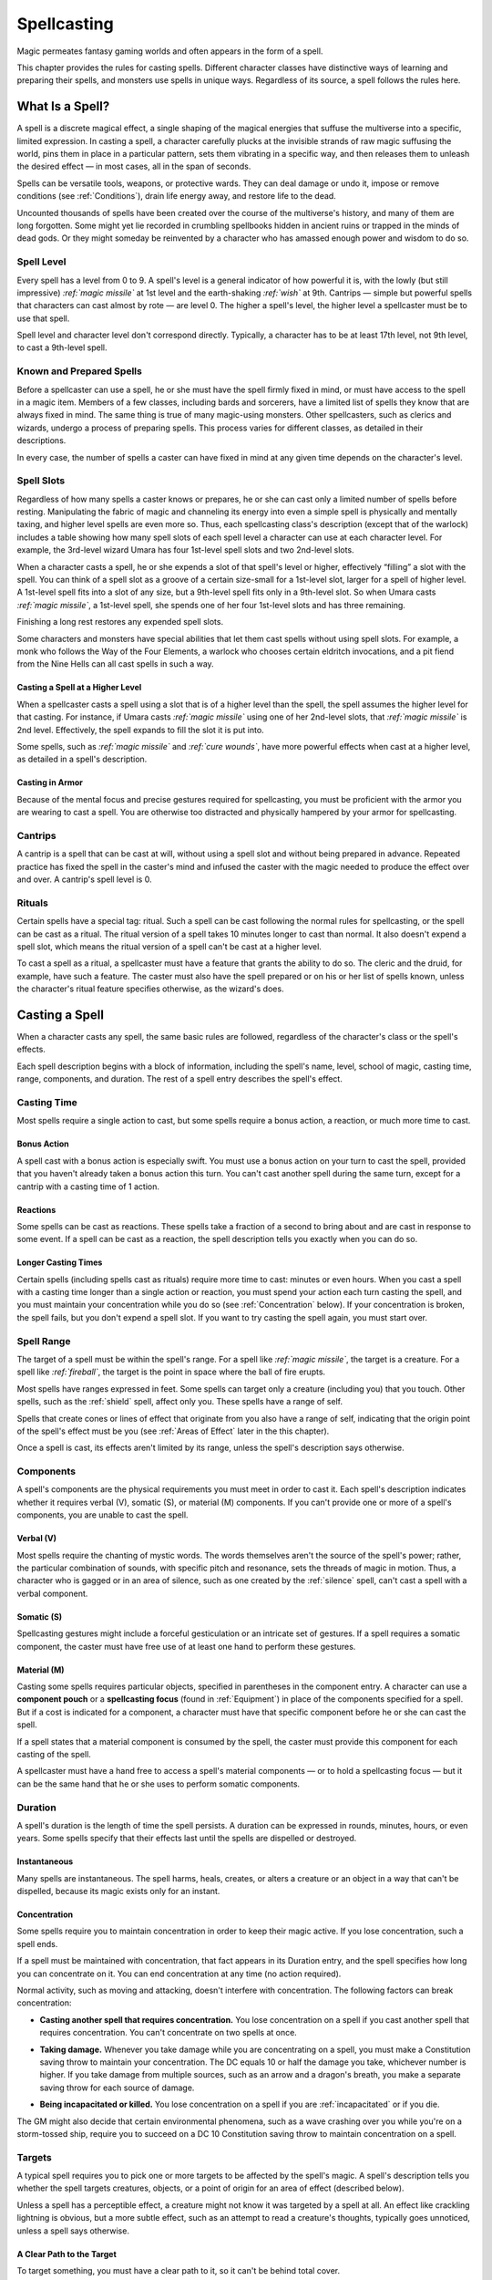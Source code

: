 .. -*- mode: rst; coding: utf-8 -*-

.. Origin: SRD p100 "Spellcasting"
.. Origin: BR p82 "Spellcasting"

.. _Spellcasting:

============
Spellcasting
============

.. index:: ! magic, ! spellcasting
   double: spell; casting

Magic permeates fantasy gaming worlds and often appears in the form of a
spell.

This chapter provides the rules for casting spells. Different character
classes have distinctive ways of learning and preparing their spells,
and monsters use spells in unique ways. Regardless of its source, a
spell follows the rules here.


What Is a Spell?
================

.. index:: ! spell

A spell is a discrete magical effect, a single shaping of the magical
energies that suffuse the multiverse into a specific, limited
expression. In casting a spell, a character carefully plucks at the
invisible strands of raw magic suffusing the world, pins them in place
in a particular pattern, sets them vibrating in a specific way, and then
releases them to unleash the desired effect — in most cases, all in the
span of seconds.

Spells can be versatile tools, weapons, or protective wards. They can
deal damage or undo it, impose or remove conditions (see :ref:`Conditions`),
drain life energy away, and restore life to the dead.

Uncounted thousands of spells have been created over the course of the
multiverse's history, and many of them are long forgotten. Some might
yet lie recorded in crumbling spellbooks hidden in ancient ruins or
trapped in the minds of dead gods. Or they might someday be reinvented
by a character who has amassed enough power and wisdom to do so.


Spell Level
-----------

.. index::
   double: spell; level

Every spell has a level from 0 to 9. A spell's level is a general
indicator of how powerful it is, with the lowly (but still impressive)
*:ref:`magic missile`* at 1st level and the earth-shaking *:ref:`wish`* at 9th.
Cantrips — simple but powerful spells that characters can cast almost by
rote — are level 0. The higher a spell's level, the higher level a
spellcaster must be to use that spell.

Spell level and character level don't correspond directly. Typically, a
character has to be at least 17th level, not 9th level, to cast a
9th-level spell.


Known and Prepared Spells
-------------------------

.. index::
   double: known; spell
   double: prepared; spell

Before a spellcaster can use a spell, he or she must have the spell
firmly fixed in mind, or must have access to the spell in a magic item.
Members of a few classes, including bards and sorcerers, have a limited
list of spells they know that are always fixed in mind. The same thing
is true of many magic-using monsters. Other spellcasters, such as
clerics and wizards, undergo a process of preparing spells. This process
varies for different classes, as detailed in their descriptions.

In every case, the number of spells a caster can have fixed in mind at
any given time depends on the character's level.


Spell Slots
-----------

.. index:: ! slot
   double: spell; slot

Regardless of how many spells a caster knows or prepares, he or she can
cast only a limited number of spells before resting. Manipulating the
fabric of magic and channeling its energy into even a simple spell is
physically and mentally taxing, and higher level spells are even more
so. Thus, each spellcasting class's description (except that of the
warlock) includes a table showing how many spell slots of each spell
level a character can use at each character level. For example, the
3rd-level wizard Umara has four 1st-level spell slots and two 2nd-level
slots.

When a character casts a spell, he or she expends a slot of that spell's
level or higher, effectively “filling” a slot with the spell. You can
think of a spell slot as a groove of a certain size-small for a
1st-level slot, larger for a spell of higher level. A 1st-level spell
fits into a slot of any size, but a 9th-level spell fits only in a
9th-level slot. So when Umara casts *:ref:`magic missile`*, a 1st-level spell,
she spends one of her four 1st-level slots and has three remaining.

.. index::
   triple: long; rest; spell slots

Finishing a long rest restores any expended spell slots.

Some characters and monsters have special abilities that let them cast
spells without using spell slots. For example, a monk who follows the
Way of the Four Elements, a warlock who chooses certain eldritch
invocations, and a pit fiend from the Nine Hells can all cast spells in
such a way.


Casting a Spell at a Higher Level
~~~~~~~~~~~~~~~~~~~~~~~~~~~~~~~~~

.. index:: ! overcasting
   triple: spell; casting; over level

When a spellcaster casts a spell using a slot that is of a higher level
than the spell, the spell assumes the higher level for that casting. For
instance, if Umara casts *:ref:`magic missile`* using one of her 2nd-level
slots, that *:ref:`magic missile`* is 2nd level. Effectively, the spell expands
to fill the slot it is put into.

Some spells, such as *:ref:`magic missile`* and *:ref:`cure wounds`*, have more
powerful effects when cast at a higher level, as detailed in a spell's
description.


Casting in Armor
~~~~~~~~~~~~~~~~

.. index::
   triple: spell; casting; in armor
   triple: armor; proficiency; spellcasting

Because of the mental focus and precise gestures required for
spellcasting, you must be proficient with the armor you are wearing to
cast a spell. You are otherwise too distracted and physically hampered
by your armor for spellcasting.


Cantrips
--------

.. index:: ! cantrip

A cantrip is a spell that can be cast at will, without using a spell
slot and without being prepared in advance. Repeated practice has fixed
the spell in the caster's mind and infused the caster with the magic
needed to produce the effect over and over. A cantrip's spell level is
0.


Rituals
-------

.. index:: ! ritual
   triple: spell; casting; ritual

Certain spells have a special tag: ritual. Such a spell can be cast
following the normal rules for spellcasting, or the spell can be cast as
a ritual. The ritual version of a spell takes 10 minutes longer to cast
than normal. It also doesn't expend a spell slot, which means the ritual
version of a spell can't be cast at a higher level.

.. index::
   triple: ritual; class; feature

To cast a spell as a ritual, a spellcaster must have a feature that
grants the ability to do so. The cleric and the druid, for example, have
such a feature. The caster must also have the spell prepared or on his
or her list of spells known, unless the character's ritual feature
specifies otherwise, as the wizard's does.


Casting a Spell
===============

.. index::
   triple: spell; casting; rules

When a character casts any spell, the same basic rules are followed,
regardless of the character's class or the spell's effects.

Each spell description begins with a block of information, including the
spell's name, level, school of magic, casting time, range, components,
and duration. The rest of a spell entry describes the spell's effect.

Casting Time
------------

.. index::
   triple: spell; casting; time

Most spells require a single action to cast, but some spells require a
bonus action, a reaction, or much more time to cast.

Bonus Action
~~~~~~~~~~~~

.. index::
   triple: spell; casting; bonus

A spell cast with a bonus action is especially swift. You must use a
bonus action on your turn to cast the spell, provided that you haven't
already taken a bonus action this turn. You can't cast another spell
during the same turn, except for a cantrip with a casting time of 1
action.

Reactions
~~~~~~~~~

.. index::
   triple: spell; casting; reaction

Some spells can be cast as reactions. These spells take a fraction of a
second to bring about and are cast in response to some event. If a spell
can be cast as a reaction, the spell description tells you exactly when
you can do so.

Longer Casting Times
~~~~~~~~~~~~~~~~~~~~

.. index::
   triple: spell; casting; time

Certain spells (including spells cast as rituals) require more time to
cast: minutes or even hours. When you cast a spell with a casting time
longer than a single action or reaction, you must spend your action each
turn casting the spell, and you must maintain your concentration while
you do so (see :ref:`Concentration` below). If your concentration is broken,
the spell fails, but you don't expend a spell slot. If you want to try
casting the spell again, you must start over.

Spell Range
-----------

.. index::
   double: spell; range

The target of a spell must be within the spell's range. For a spell like
*:ref:`magic missile`*, the target is a creature. For a spell like *:ref:`fireball`*,
the target is the point in space where the ball of fire erupts.

.. index::
   triple: spell; range; self

Most spells have ranges expressed in feet. Some spells can target only a
creature (including you) that you touch. Other spells, such as the
:ref:`shield` spell, affect only you. These spells have a range of self.

.. index::
   triple: spell; range; area

Spells that create cones or lines of effect that originate from you also
have a range of self, indicating that the origin point of the spell's
effect must be you (see :ref:`Areas of Effect` later in the this chapter).

Once a spell is cast, its effects aren't limited by its range, unless
the spell's description says otherwise.

Components
----------

.. index::
   triple: spell; casting; components

A spell's components are the physical requirements you must meet in
order to cast it. Each spell's description indicates whether it requires
verbal (V), somatic (S), or material (M) components. If you can't
provide one or more of a spell's components, you are unable to cast the
spell.

Verbal (V)
~~~~~~~~~~

.. index:: ! verbal
   triple: spell; verbal; components

Most spells require the chanting of mystic words. The words themselves
aren't the source of the spell's power; rather, the particular
combination of sounds, with specific pitch and resonance, sets the
threads of magic in motion. Thus, a character who is gagged or in an
area of silence, such as one created by the :ref:`silence` spell, can't cast
a spell with a verbal component.

Somatic (S)
~~~~~~~~~~~

.. index:: ! somatic
   triple: spell; somatic; components

Spellcasting gestures might include a forceful gesticulation or an
intricate set of gestures. If a spell requires a somatic component, the
caster must have free use of at least one hand to perform these
gestures.

Material (M)
~~~~~~~~~~~~

.. index:: ! material
   triple: spell; material; components

Casting some spells requires particular objects, specified in
parentheses in the component entry. A character can use a **component
pouch** or a **spellcasting focus** (found in :ref:`Equipment`) in
place of the components specified for a spell. But if a cost is
indicated for a component, a character must have that specific
component before he or she can cast the spell.

If a spell states that a material component is consumed by the spell,
the caster must provide this component for each casting of the spell.

A spellcaster must have a hand free to access a spell's material
components — or to hold a spellcasting focus — but it can be the same hand
that he or she uses to perform somatic components.

Duration
--------

.. index:: ! duration
   double: spell; duration

A spell's duration is the length of time the spell persists. A duration
can be expressed in rounds, minutes, hours, or even years. Some spells
specify that their effects last until the spells are dispelled or
destroyed.

Instantaneous
~~~~~~~~~~~~~

.. index::
   triple: spell; duration; instantaneous

Many spells are instantaneous. The spell harms, heals, creates, or
alters a creature or an object in a way that can't be dispelled, because
its magic exists only for an instant.

.. _Concentration:

Concentration
~~~~~~~~~~~~~

.. index:: ! concentration
   triple: spell; casting; concentration

Some spells require you to maintain concentration in order to keep their
magic active. If you lose concentration, such a spell ends.

If a spell must be maintained with concentration, that fact appears in
its Duration entry, and the spell specifies how long you can concentrate
on it. You can end concentration at any time (no action required).

Normal activity, such as moving and attacking, doesn't interfere with
concentration. The following factors can break concentration:

-  **Casting another spell that requires concentration.** You lose
   concentration on a spell if you cast another spell that requires
   concentration. You can't concentrate on two spells at once.

.. index::
   double: damage; concentration

-  **Taking damage.** Whenever you take damage while you are
   concentrating on a spell, you must make a Constitution saving throw
   to maintain your concentration. The DC equals 10 or half the damage
   you take, whichever number is higher. If you take damage from
   multiple sources, such as an arrow and a dragon's breath, you make a
   separate saving throw for each source of damage.

.. index::
   double: incapacitated; concentration
   double: death; concentration

-  **Being incapacitated or killed.** You lose concentration on a spell
   if you are :ref:`incapacitated` or if you die.

The GM might also decide that certain environmental phenomena, such as a
wave crashing over you while you're on a storm-tossed ship, require you
to succeed on a DC 10 Constitution saving throw to maintain
concentration on a spell.

Targets
-------

.. index::
   triple: spell; casting; target

A typical spell requires you to pick one or more targets to be affected
by the spell's magic. A spell's description tells you whether the spell
targets creatures, objects, or a point of origin for an area of effect
(described below).

Unless a spell has a perceptible effect, a creature might not know it
was targeted by a spell at all. An effect like crackling lightning is
obvious, but a more subtle effect, such as an attempt to read a
creature's thoughts, typically goes unnoticed, unless a spell says
otherwise.

A Clear Path to the Target
~~~~~~~~~~~~~~~~~~~~~~~~~~

.. index::
   triple: spell; casting; cover

To target something, you must have a clear path to it, so it can't be
behind total cover.

If you place an area of effect at a point that you can't see and an
obstruction, such as a wall, is between you and that point, the point of
origin comes into being on the near side of that obstruction.

Targeting Yourself
~~~~~~~~~~~~~~~~~~

.. index::
   triple: spell; target; self

If a spell targets a creature of your choice, you can choose yourself,
unless the creature must be hostile or specifically a creature other
than you. If you are in the area of effect of a spell you cast, you can
target yourself.

.. _Areas of Effect:

Areas of Effect
---------------

.. index:: ! area of effect, ! AoE

Spells such as *:ref:`burning hands`* and *:ref:`cone of cold`* cover an area,
allowing them to affect multiple creatures at once.

.. index::
   triple: spell; casting; point of origin

A spell's description specifies its area of effect, which typically has
one of five different shapes: cone, cube, cylinder, line, or sphere.
Every area of effect has a **point of origin**, a location from which
the spell's energy erupts. The rules for each shape specify how you
position its point of origin. Typically, a point of origin is a point in
space, but some spells have an area whose origin is a creature or an
object.

A spell's effect expands in straight lines from the point of origin. If
no unblocked straight line extends from the point of origin to a
location within the area of effect, that location isn't included in the
spell's area. To block one of these imaginary lines, an obstruction must
provide total cover.

Cone
~~~~

.. index::
   triple: cone; spell; area

A cone extends in a direction you choose from its point of origin. A
cone's width at a given point along its length is equal to that point's
distance from the point of origin. A cone's area of effect specifies its
maximum length.

A cone's point of origin is not included in the cone's area of effect,
unless you decide otherwise.

Cube
~~~~

.. index::
   triple: cube; spell; area

You select a cube's point of origin, which lies anywhere on a face of
the cubic effect. The cube's size is expressed as the length of each
side.

A cube's point of origin is not included in the cube's area of effect,
unless you decide otherwise.

Cylinder
~~~~~~~~

.. index::
   triple: cylinder; spell; area

A cylinder's point of origin is the center of a circle of a particular
radius, as given in the spell description. The circle must either be on
the ground or at the height of the spell effect. The energy in a
cylinder expands in straight lines from the point of origin to the
perimeter of the circle, forming the base of the cylinder. The spell's
effect then shoots up from the base or down from the top, to a distance
equal to the height of the cylinder.

A cylinder's point of origin is included in the cylinder's area of
effect.

Line
~~~~

.. index::
   triple: line; spell; area

A line extends from its point of origin in a straight path up to its
length and covers an area defined by its width.

A line's point of origin is not included in the line's area of effect,
unless you decide otherwise.

Sphere
~~~~~~

.. index::
   triple: sphere; spell; area

You select a sphere's point of origin, and the sphere extends outward
from that point. The sphere's size is expressed as a radius in feet that
extends from the point.

A sphere's point of origin is included in the sphere's area of effect.

Spell Saving Throws
-------------------

.. index::
   double: spell; saving throw

Many spells specify that a target can make a saving throw to avoid some
or all of a spell's effects. The spell specifies the ability that the
target uses for the save and what happens on a success or failure.

.. index::
   double: spell; difficulty class
   double: spell; DC

**The DC to resist one of your spells** = 8 + your spellcasting ability
modifier + your proficiency bonus + any special modifiers.

Spell Attack Rolls
------------------

.. index::
   triple: spell; attack; roll

Some spells require the caster to make an attack roll to determine
whether the spell effect hits the intended target. Your attack bonus
with a spell attack equals your spellcasting ability modifier + your
proficiency bonus.

Most spells that require attack rolls involve ranged attacks. Remember
that you have disadvantage on a ranged attack roll if you are within 5
feet of a hostile creature that can see you and that isn't
:ref:`incapacitated`.

.. topic:: The Schools of Magic

  .. index:: ! school of magic
     double: magic; school
     double: spell; school

  Academies of magic group spells into eight categories called schools of
  magic. Scholars, particularly wizards, apply these categories to all
  spells, believing that all magic functions in essentially the same way,
  whether it derives from rigorous study or is bestowed by a deity.

  The schools of magic help describe spells; they have no rules of their
  own, although some rules refer to the schools.

  .. index:: ! abjuration
     triple: abjuration; magic; school

  **Abjuration** spells are protective in nature, though some of them have
  aggressive uses. They create magical barriers, negate harmful effects,
  harm trespassers, or banish creatures to other planes of existence.

  .. index:: ! conjuration
     triple: conjuration; magic; school

  **Conjuration** spells involve the transportation of objects and
  creatures from one location to another. Some spells summon creatures or
  objects to the caster's side, whereas others allow the caster to
  teleport to another location. Some conjurations create objects or
  effects out of nothing.

  .. index:: ! divination
     triple: divination; magic; school

  **Divination** spells reveal information, whether in the form of secrets
  long forgotten, glimpses of the future, the locations of hidden things,
  the truth behind illusions, or visions of distant people or places.

  .. index:: ! enchantment
     triple: enchantment; magic; school

  **Enchantment** spells affect the minds of others, influencing or
  controlling their behavior. Such spells can make enemies see the caster
  as a friend, force creatures to take a course of action, or even control
  another creature like a puppet.

  .. index:: ! evocation
     triple: evocation; magic; school

  **Evocation** spells manipulate magical energy to produce a desired
  effect. Some call up blasts of fire or lightning. Others channel
  positive energy to heal wounds.

  .. index:: ! illusion
     triple: illusion; magic; school

  **Illusion** spells deceive the senses or minds of others. They cause
  people to see things that are not there, to miss things that are there,
  to hear phantom noises, or to remember things that never happened. Some
  illusions create phantom images that any creature can see, but the most
  insidious illusions plant an image directly in the mind of a creature.

  .. index:: ! necromancy
     triple: necromancy; magic; school

  **Necromancy** spells manipulate the energies of life and death. Such
  spells can grant an extra reserve of life force, drain the life energy
  from another creature, create the undead, or even bring the dead back to
  life.

  Creating the undead through the use of necromancy spells such as
  *:ref:`animate dead`* is not a good act, and only evil casters use such spells
  frequently.

  .. index:: ! transmutation
     triple: transmutation; magic; school

  **Transmutation** spells change the properties of a creature, object, or
  environment. They might turn an enemy into a harmless creature, bolster
  the strength of an ally, make an object move at the caster's command, or
  enhance a creature's innate healing abilities to rapidly recover from
  injury.


Combining Magical Effects
-------------------------

.. index::
   double: combining; spell

The effects of different spells add together while the durations of
those spells overlap. The effects of the same spell cast multiple times
don't combine, however. Instead, the most potent effect — such as the
highest bonus — from those castings applies while their durations overlap.

For example, if two clerics cast *:ref:`bless`* on the same target, that
character gains the spell's benefit only once; he or she doesn't get to
roll two bonus dice.

